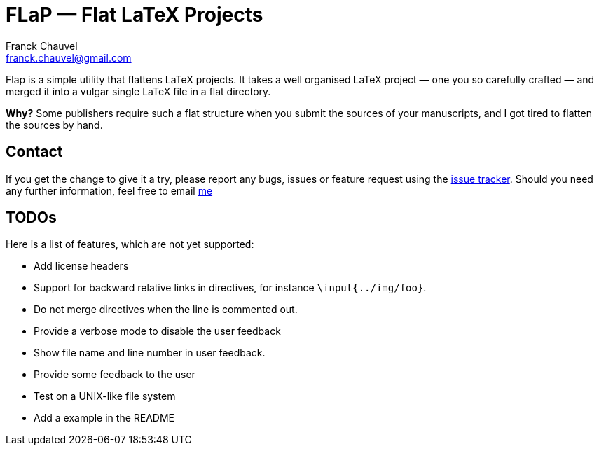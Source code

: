 = FLaP &mdash; Flat LaTeX Projects
:Author:    Franck Chauvel
:Email:     franck.chauvel@gmail.com

Flap is a simple utility that flattens LaTeX projects. It takes a well organised LaTeX project 
&mdash; one you so carefully crafted &mdash; and merged it into a vulgar single LaTeX file 
in a flat directory.

*Why?* Some publishers require such a flat structure when you submit the sources of your 
manuscripts, and I got tired to flatten the sources by hand.

== Contact

If you get the change to give it a try, please report any bugs, issues or feature request using 
the link:https://github.com/fchauvel/flap/issues[issue tracker].
Should you need any further information, feel free to email mailto:franck.chauvel@gmail.com[me]

== TODOs

Here is a list of features, which are not yet supported:

 * Add license headers
 * Support for backward relative links in directives, for instance `\input{../img/foo}`.
 * [line-through]#Do not merge directives when the line is commented out.#
 * Provide a verbose mode to disable the user feedback
 * [line-through]#Show file name and line number in user feedback.#
 * [line-through]#Provide some feedback to the user#
 * Test on a UNIX-like file system
 * Add a example in the README


